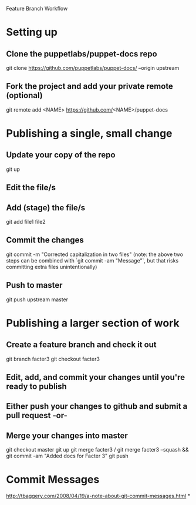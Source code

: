 Feature Branch Workflow
* Setting up
** Clone the puppetlabs/puppet-docs repo
   git clone https://github.com/puppetlabs/puppet-docs/ --origin upstream
** Fork the project and add your private remote (optional)
   git remote add <NAME> https://github.com/<NAME>/puppet-docs
* Publishing a single, small change
** Update your copy of the repo
   git up
** Edit the file/s
** Add (stage) the file/s
   git add file1 file2
** Commit the changes
   git commit -m "Corrected capitalization in two files"
   (note: the above two steps can be combined with `git commit -am "Message"`, but that risks committing extra files unintentionally)
** Push to master
   git push upstream master
* Publishing a larger section of work
** Create a feature branch and check it out
   git branch facter3
   git checkout facter3
** Edit, add, and commit your changes until you're ready to publish
** Either push your changes to github and submit a pull request -or-
** Merge your changes into master
   git checkout master
   git up
   git merge facter3
/  git merge facter3 --squash && git commit -am "Added docs for Facter 3"
   git push
* Commit Messages
  http://tbaggery.com/2008/04/19/a-note-about-git-commit-messages.html
*
